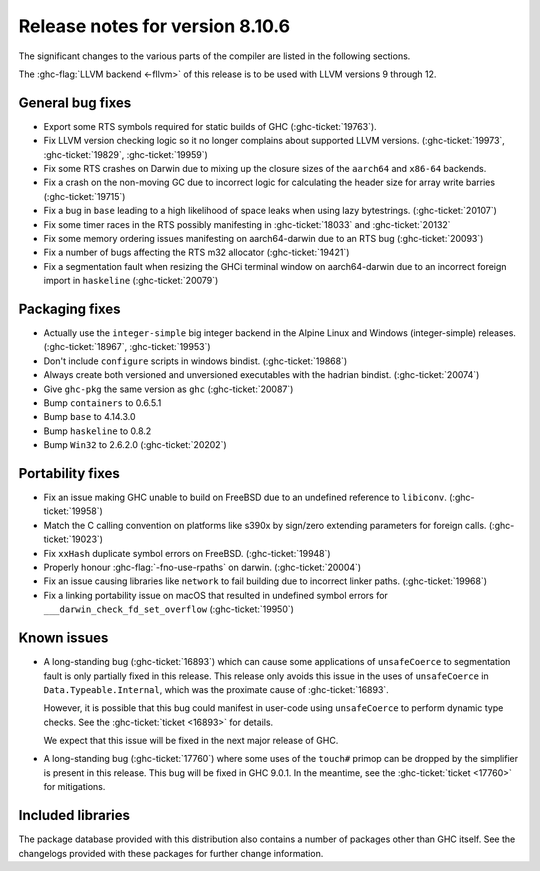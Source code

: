 .. _release-8-10-6:
Release notes for version 8.10.6
================================

The significant changes to the various parts of the compiler are listed in the
following sections.

The :ghc-flag:`LLVM backend <-fllvm>` of this release is to be used with LLVM versions 9
through 12.

General bug fixes
-----------------

- Export some RTS symbols required for static builds of GHC (:ghc-ticket:`19763`).

- Fix LLVM version checking logic so it no longer complains about supported LLVM versions.
  (:ghc-ticket:`19973`, :ghc-ticket:`19829`, :ghc-ticket:`19959`)

- Fix some RTS crashes on Darwin due to mixing up the closure sizes of the ``aarch64``
  and ``x86-64`` backends. 

- Fix a crash on the non-moving GC due to incorrect logic for calculating the header
  size for array write barries (:ghc-ticket:`19715`)

- Fix a bug in ``base`` leading to a high likelihood of space leaks when using lazy
  bytestrings. (:ghc-ticket:`20107`)

- Fix some timer races in the RTS possibly manifesting in :ghc-ticket:`18033` and
  :ghc-ticket:`20132`

- Fix some memory ordering issues manifesting on aarch64-darwin due to an RTS bug
  (:ghc-ticket:`20093`)

- Fix a number of bugs affecting the RTS m32 allocator (:ghc-ticket:`19421`)

- Fix a segmentation fault when resizing the GHCi terminal window on aarch64-darwin
  due to an incorrect foreign import in ``haskeline`` (:ghc-ticket:`20079`)

Packaging fixes
-----------------

- Actually use the ``integer-simple`` big integer backend in the Alpine Linux and
  Windows (integer-simple) releases. (:ghc-ticket:`18967`, :ghc-ticket:`19953`)

- Don't include ``configure`` scripts in windows bindist. (:ghc-ticket:`19868`)

- Always create both versioned and unversioned executables with the hadrian bindist. 
  (:ghc-ticket:`20074`)

- Give ``ghc-pkg`` the same version as ``ghc`` (:ghc-ticket:`20087`)

- Bump ``containers`` to 0.6.5.1

- Bump ``base`` to 4.14.3.0

- Bump ``haskeline`` to 0.8.2

- Bump ``Win32`` to 2.6.2.0 (:ghc-ticket:`20202`)

Portability fixes
-----------------

- Fix an issue making GHC unable to build on FreeBSD due to an undefined reference
  to ``libiconv``. (:ghc-ticket:`19958`)

- Match the C calling convention on platforms like s390x by sign/zero extending
  parameters for foreign calls. (:ghc-ticket:`19023`)

- Fix ``xxHash`` duplicate symbol errors on FreeBSD. (:ghc-ticket:`19948`)

- Properly honour :ghc-flag:`-fno-use-rpaths` on darwin. (:ghc-ticket:`20004`)

- Fix an issue causing libraries like ``network`` to fail building due to incorrect linker
  paths. (:ghc-ticket:`19968`)

- Fix a linking portability issue on macOS that resulted in undefined symbol
  errors for ``___darwin_check_fd_set_overflow`` (:ghc-ticket:`19950`)

Known issues
------------

- A long-standing bug (:ghc-ticket:`16893`) which can cause some applications
  of ``unsafeCoerce`` to segmentation fault is only partially fixed in this
  release. This release only avoids this issue in the uses of ``unsafeCoerce``
  in ``Data.Typeable.Internal``, which was the proximate cause of
  :ghc-ticket:`16893`.

  However, it is possible that this bug could manifest in user-code using
  ``unsafeCoerce`` to perform dynamic type checks. See the :ghc-ticket:`ticket
  <16893>` for details.

  We expect that this issue will be fixed in the next major release of GHC.

- A long-standing bug (:ghc-ticket:`17760`) where some uses of the ``touch#``
  primop can be dropped by the simplifier is present in this release. This bug
  will be fixed in GHC 9.0.1. In the meantime, see the :ghc-ticket:`ticket
  <17760>` for mitigations.


Included libraries
------------------

The package database provided with this distribution also contains a number of
packages other than GHC itself. See the changelogs provided with these packages
for further change information.

.. ghc-package-list::

    libraries/array/array.cabal:             Dependency of ``ghc`` library
    libraries/base/base.cabal:               Core library
    libraries/binary/binary.cabal:           Dependency of ``ghc`` library
    libraries/bytestring/bytestring.cabal:   Dependency of ``ghc`` library
    libraries/Cabal/Cabal/Cabal.cabal:       Dependency of ``ghc-pkg`` utility
    libraries/containers/containers/containers.cabal:   Dependency of ``ghc`` library
    libraries/deepseq/deepseq.cabal:         Dependency of ``ghc`` library
    libraries/directory/directory.cabal:     Dependency of ``ghc`` library
    libraries/exceptions/exceptions.cabal:   Dependency of ``haskeline`` library
    libraries/filepath/filepath.cabal:       Dependency of ``ghc`` library
    compiler/ghc.cabal:                      The compiler itself
    libraries/ghci/ghci.cabal:               The REPL interface
    libraries/ghc-boot/ghc-boot.cabal:       Internal compiler library
    libraries/ghc-boot-th/ghc-boot-th.cabal: Internal compiler library
    libraries/ghc-compact/ghc-compact.cabal: Core library
    libraries/ghc-heap/ghc-heap.cabal:       GHC heap-walking library
    libraries/ghc-prim/ghc-prim.cabal:       Core library
    libraries/haskeline/haskeline.cabal:     Dependency of ``ghci`` executable
    libraries/hpc/hpc.cabal:                 Dependency of ``hpc`` executable
    libraries/integer-gmp/integer-gmp.cabal: Core library
    libraries/libiserv/libiserv.cabal:       Internal compiler library
    libraries/mtl/mtl.cabal:                 Dependency of ``Cabal`` library
    libraries/parsec/parsec.cabal:           Dependency of ``Cabal`` library
    libraries/pretty/pretty.cabal:           Dependency of ``ghc`` library
    libraries/process/process.cabal:         Dependency of ``ghc`` library
    libraries/stm/stm.cabal:                 Dependency of ``haskeline`` library
    libraries/template-haskell/template-haskell.cabal:     Core library
    libraries/terminfo/terminfo.cabal:       Dependency of ``haskeline`` library
    libraries/text/text.cabal:               Dependency of ``Cabal`` library
    libraries/time/time.cabal:               Dependency of ``ghc`` library
    libraries/transformers/transformers.cabal: Dependency of ``ghc`` library
    libraries/unix/unix.cabal:               Dependency of ``ghc`` library
    libraries/Win32/Win32.cabal:             Dependency of ``ghc`` library
    libraries/xhtml/xhtml.cabal:             Dependency of ``haddock`` executable



